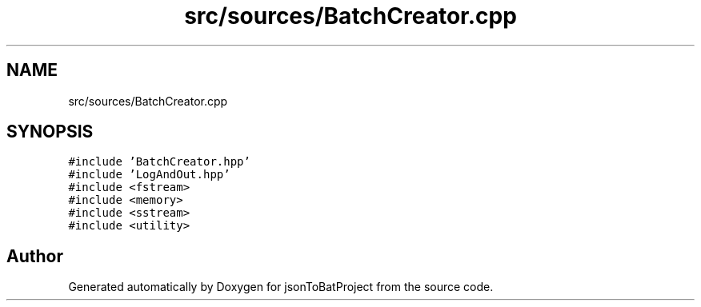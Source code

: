 .TH "src/sources/BatchCreator.cpp" 3 "Thu Feb 29 2024 12:13:30" "Version 0.2.0" "jsonToBatProject" \" -*- nroff -*-
.ad l
.nh
.SH NAME
src/sources/BatchCreator.cpp
.SH SYNOPSIS
.br
.PP
\fC#include 'BatchCreator\&.hpp'\fP
.br
\fC#include 'LogAndOut\&.hpp'\fP
.br
\fC#include <fstream>\fP
.br
\fC#include <memory>\fP
.br
\fC#include <sstream>\fP
.br
\fC#include <utility>\fP
.br

.SH "Author"
.PP 
Generated automatically by Doxygen for jsonToBatProject from the source code\&.
